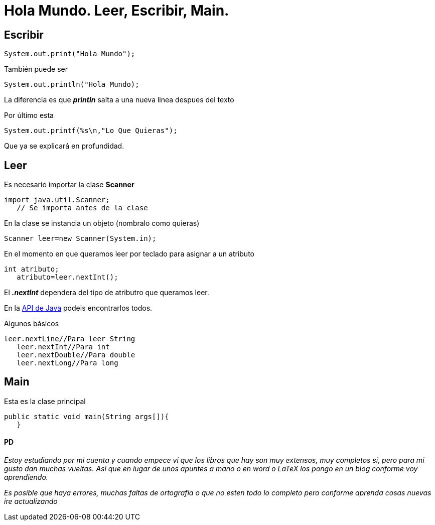 = Hola Mundo. Leer, Escribir, Main.
:hp-tags: Simplemente Java


== Escribir

	System.out.print("Hola Mundo");
    
También puede ser

	System.out.println("Hola Mundo);
    
La diferencia es que *_println_* salta a una nueva linea despues del texto


Por último esta

	System.out.printf(%s\n,"Lo Que Quieras");

Que ya se explicará en profundidad.

== Leer

Es necesario importar la clase *Scanner*

	import java.util.Scanner;
    // Se importa antes de la clase

En la clase se instancia un objeto (nombralo como quieras)

	Scanner leer=new Scanner(System.in);
    
    
En el momento en que queramos leer por teclado para asignar a un atributo

	int atributo;
    atributo=leer.nextInt();

El *_.nextInt_* dependera del tipo de atributro que queramos leer.

En la http://docs.oracle.com/javase/8/docs/api/[API de Java] podeis encontrarlos todos.

Algunos básicos

	leer.nextLine//Para leer String
    leer.nextInt//Para int
    leer.nextDouble//Para double
    leer.nextLong//Para long
    

== Main

Esta es la clase principal

	public static void main(String args[]){  
    }



==== PD

_Estoy estudiando por mi cuenta y cuando empece vi que los libros que hay son muy extensos, muy completos sí, pero para mi gusto dan muchas vueltas. Asi que en lugar de unos apuntes a mano o en word o LaTeX los pongo en un blog conforme voy aprendiendo._

_Es posible que haya errores, muchas faltas de ortografía o que no esten todo lo completo pero conforme aprenda cosas nuevas ire actualizando_